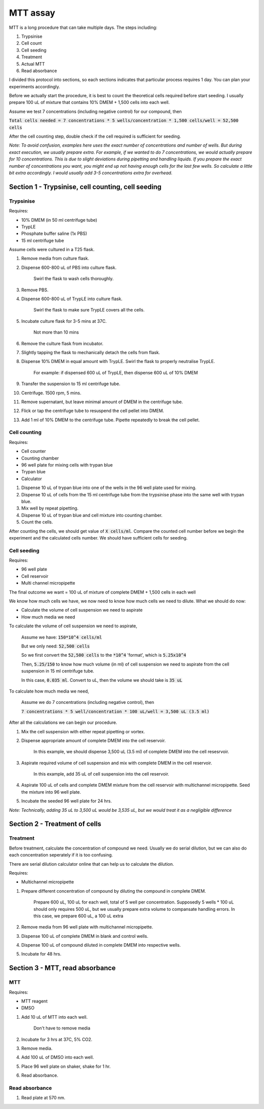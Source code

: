 MTT assay
=========
MTT is a long procedure that can take multiple days. The steps including:

#. Trypsinise
#. Cell count
#. Cell seeding
#. Treatment
#. Actual MTT
#. Read absorbance

I divided this protocol into sections, so each sections indicates that particular process requires 1 day. You can plan your experiments accordingly. 

Before we actually start the procedure, it is best to count the theoretical cells required before start seeding. I usually prepare 100 uL of mixture that contains 10% DMEM + 1,500 cells into each well.

Assume we test 7 concentrations (including negative control) for our compound, then 

:code:`Total cells needed = 7 concentrations * 5 wells/concentration * 1,500 cells/well = 52,500 cells` 

After the cell counting step, double check if the cell required is sufficient for seeding. 

*Note: To avoid confusion, examples here uses the exact number of concentrations and number of wells. But during exact execution, we usually prepare extra. For example, if we wanted to do 7 concentrations, we would actually prepare for 10 concentrations. This is due to slight deviations during pipetting and handling liquids. If you prepare the exact number of concentrations you want, you might end up not having enough cells for the last few wells. So calculate a little bit extra accordingly. I would usually add 3-5 concentrations extra for overhead.*


Section 1 - Trypsinise, cell counting, cell seeding
---------------------------------------------------

Trypsinise
~~~~~~~~~~
Requires:

* 10% DMEM (in 50 ml centrifuge tube)
* TrypLE
* Phosphate buffer saline (1x PBS)
* 15 ml centrifuge tube

Assume cells were cultured in a T25 flask. 

#. Remove media from culture flask. 
#. Dispense 600-800 uL of PBS into culture flask. 

    Swirl the flask to wash cells thoroughly. 

#. Remove PBS. 
#. Dispense 600-800 uL of TrypLE into culture flask. 

    Swirl the flask to make sure TrypLE covers all the cells. 

#. Incubate culture flask for 3-5 mins at 37C.

    Not more than 10 mins

#. Remove the culture flask from incubator. 
#. Slightly tapping the flask to mechanically detach the cells from flask. 
#. Dispense 10% DMEM in equal amount with TrypLE. Swirl the flask to properly neutralise TrypLE. 

    For example: if dispensed 600 uL of TrypLE, then dispense 600 uL of 10% DMEM

#. Transfer the suspension to 15 ml centrifuge tube. 
#. Centrifuge. 1500 rpm, 5 mins. 
#. Remove supernatant, but leave minimal amount of DMEM in the centrifuge tube. 
#. Flick or tap the centrifuge tube to resuspend the cell pellet into DMEM. 
#. Add 1 ml of 10% DMEM to the centrifuge tube. Pipette repeatedly to break the cell pellet. 

Cell counting
~~~~~~~~~~~~~
Requires:

* Cell counter
* Counting chamber
* 96 well plate for mixing cells with trypan blue
* Trypan blue
* Calculator 

#. Dispense 10 uL of trypan blue into one of the wells in the 96 well plate used for mixing. 
#. Dispense 10 uL of cells from the 15 ml centrifuge tube from the trypsinise phase into the same well with trypan blue. 
#. Mix well by repeat pipetting. 
#. Dispense 10 uL of trypan blue and cell mixture into counting chamber. 
#. Count the cells. 

After counting the cells, we should get value of :code:`X cells/ml`. Compare the counted cell number before we begin the experiment and the calculated cells number. We should have sufficient cells for seeding. 

Cell seeding
~~~~~~~~~~~~
Requires:

* 96 well plate 
* Cell reservoir
* Multi channel micropipette

The final outcome we want = 100 uL of mixture of complete DMEM + 1,500 cells in each well

We know how much cells we have, we now need to know how much cells we need to dilute. 
What we should do now:

* Calculate the volume of cell suspension we need to aspirate
* How much media we need 

To calculate the volume of cell suspension we need to aspirate, 

    Assume we have: :code:`150*10^4 cells/ml`
    
    But we only need: :code:`52,500 cells`
    
    So we first convert the :code:`52,500 cells` to the :code:`*10^4` 'format', which is :code:`5.25x10^4`
    
    Then, :code:`5.25/150` to know how much volume (in ml) of cell suspension we need to aspirate from the cell suspension in 15 ml centrifuge tube. 
    
    In this case, :code:`0.035 ml`. Convert to uL, then the volume we should take is :code:`35 uL`

To calculate how much media we need, 

    Assume we do 7 concentrations (including negative control), then

    :code:`7 concentrations * 5 well/concentration * 100 uL/well = 3,500 uL (3.5 ml)`

After all the calculations we can begin our procedure. 

#. Mix the cell suspension with either repeat pipetting or vortex. 
#. Dispense appropriate amount of complete DMEM into the cell reservoir. 

    In this example, we should dispense 3,500 uL (3.5 ml) of complete DMEM into the cell resesrvoir.

#. Aspirate required volume of cell suspension and mix with complete DMEM in the cell reservoir.

    In this example, add 35 uL of cell suspension into the cell reservoir.

#. Aspirate 100 uL of cells and complete DMEM mixture from the cell reservoir with multichannel micropipette. Seed the mixture into 96 well plate. 
#. Incubate the seeded 96 well plate for 24 hrs. 

*Note: Technically, adding 35 uL to 3,500 uL would be 3,535 uL, but we would treat it as a negligible difference*


Section 2 - Treatment of cells
------------------------------

Treatment
~~~~~~~~~
Before treatment, calculate the concentration of compound we need. Usually we do serial dilution, but we can also do each concentration seperately if it is too confusing. 

There are serial dilution calculator online that can help us to calculate the dilution. 

Requires:

* Multichannel micropipette 

#. Prepare different concentration of compound by diluting the compound in complete DMEM.

    Prepare 600 uL, 100 uL for each well, total of 5 well per concentration. Supposedly 5 wells * 100 uL should only requires 500 uL, but we usually prepare extra volume to compansate handling errors. In this case, we prepare 600 uL, a 100 uL extra  

#. Remove media from 96 well plate with multichannel micropipette. 
#. Dispense 100 uL of complete DMEM in blank and control wells. 
#. Dispense 100 uL of compound diluted in complete DMEM into respective wells. 
#. Incubate for 48 hrs. 


Section 3 - MTT, read absorbance
--------------------------------

MTT
~~~
Requires:

* MTT reagent
* DMSO

#. Add 10 uL of MTT into each well.

    Don't have to remove media

#. Incubate for 3 hrs at 37C, 5% CO2.
#. Remove media. 
#. Add 100 uL of DMSO into each well. 
#. Place 96 well plate on shaker, shake for 1 hr.
#. Read absorbance. 

Read absorbance
~~~~~~~~~~~~~~~
#. Read plate at 570 nm. 
